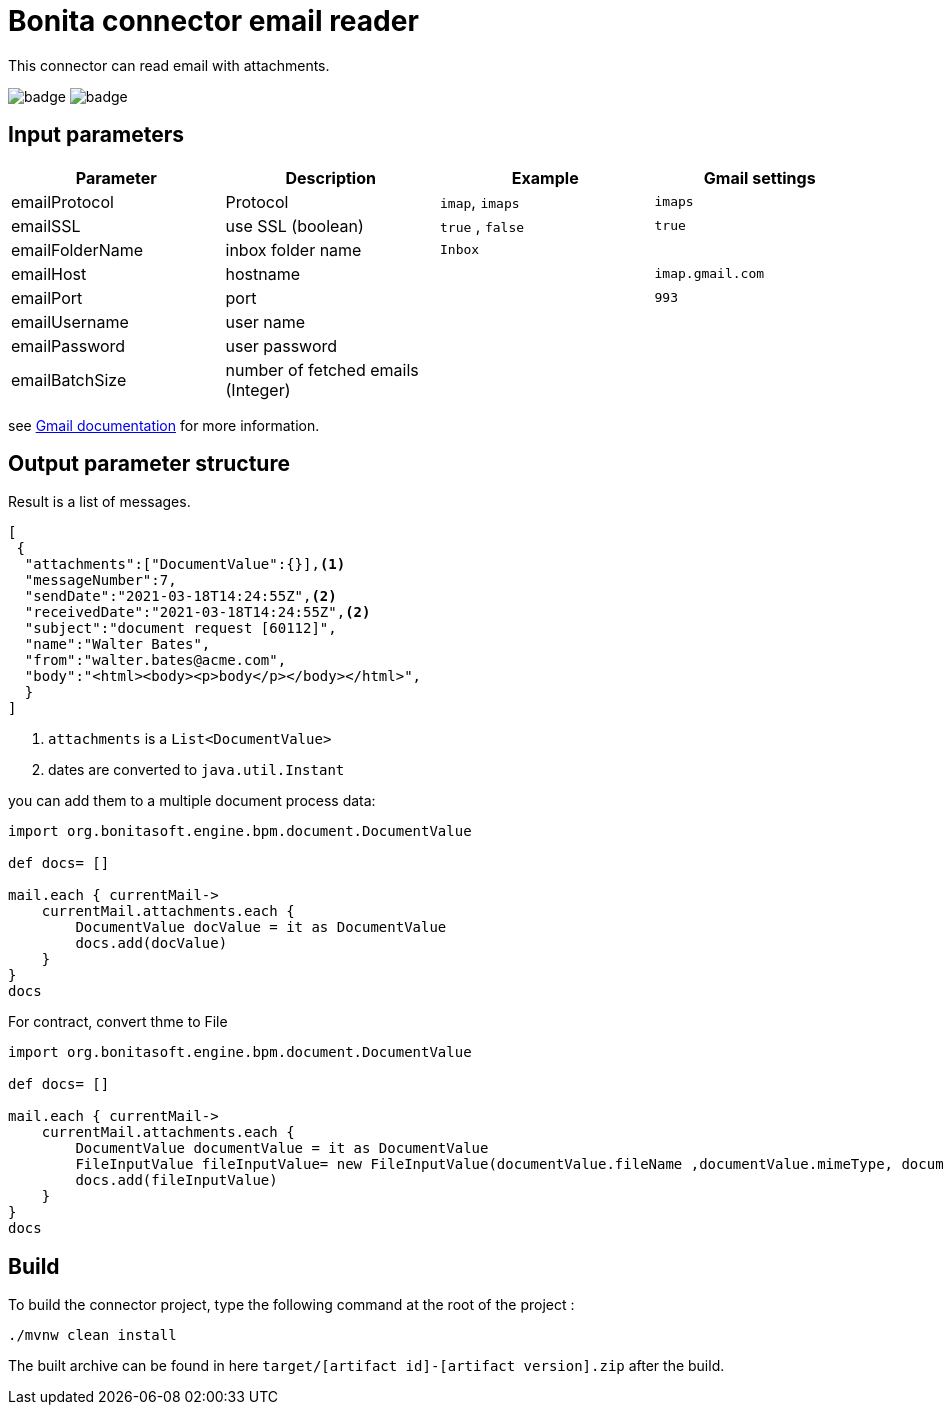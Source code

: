 = Bonita connector email reader

This connector can read email with attachments.

image:https://github.com/laurentleseigneur/bonita-connector-email-reader/actions/workflows/build.yml/badge.svg[]
image:https://github.com/laurentleseigneur/bonita-connector-email-reader/actions/workflows/tagAndRelease.yml/badge.svg[]

== Input parameters

|===
|Parameter |Description|Example| Gmail settings

|emailProtocol | Protocol | `imap`, `imaps`| `imaps`
|emailSSL | use SSL (boolean) | `true` , `false`| `true`
|emailFolderName | inbox folder name | `Inbox`|
|emailHost | hostname | |`imap.gmail.com`
|emailPort | port | | `993`
|emailUsername | user name ||
|emailPassword | user password ||
|emailBatchSize | number of fetched emails (Integer) ||

|===

see https://support.google.com/mail/answer/7126229?hl=fr[Gmail documentation] for more information.

== Output parameter structure

Result is a list of messages.

[source,Json]
----
[
 {
  "attachments":["DocumentValue":{}],<1>
  "messageNumber":7,
  "sendDate":"2021-03-18T14:24:55Z",<2>
  "receivedDate":"2021-03-18T14:24:55Z",<2>
  "subject":"document request [60112]",
  "name":"Walter Bates",
  "from":"walter.bates@acme.com",
  "body":"<html><body><p>body</p></body></html>",
  }
]
----
<1> `attachments` is a `List<DocumentValue>`
<2> dates are converted to `java.util.Instant`

you can add them to a multiple document process data:

[source,Groovy]
----
import org.bonitasoft.engine.bpm.document.DocumentValue

def docs= []

mail.each { currentMail->
    currentMail.attachments.each {
        DocumentValue docValue = it as DocumentValue
        docs.add(docValue)
    }
}
docs
----

For contract, convert thme to File

[source,Groovy]
----
import org.bonitasoft.engine.bpm.document.DocumentValue

def docs= []

mail.each { currentMail->
    currentMail.attachments.each {
        DocumentValue documentValue = it as DocumentValue
        FileInputValue fileInputValue= new FileInputValue(documentValue.fileName ,documentValue.mimeType, documentValue.content)
        docs.add(fileInputValue)
    }
}
docs
----

== Build

To build the connector project, type the following command at the root of the project :

[source,shell]
----
./mvnw clean install
----

The built archive can be found in here `target/[artifact id]-[artifact version].zip` after the build.
